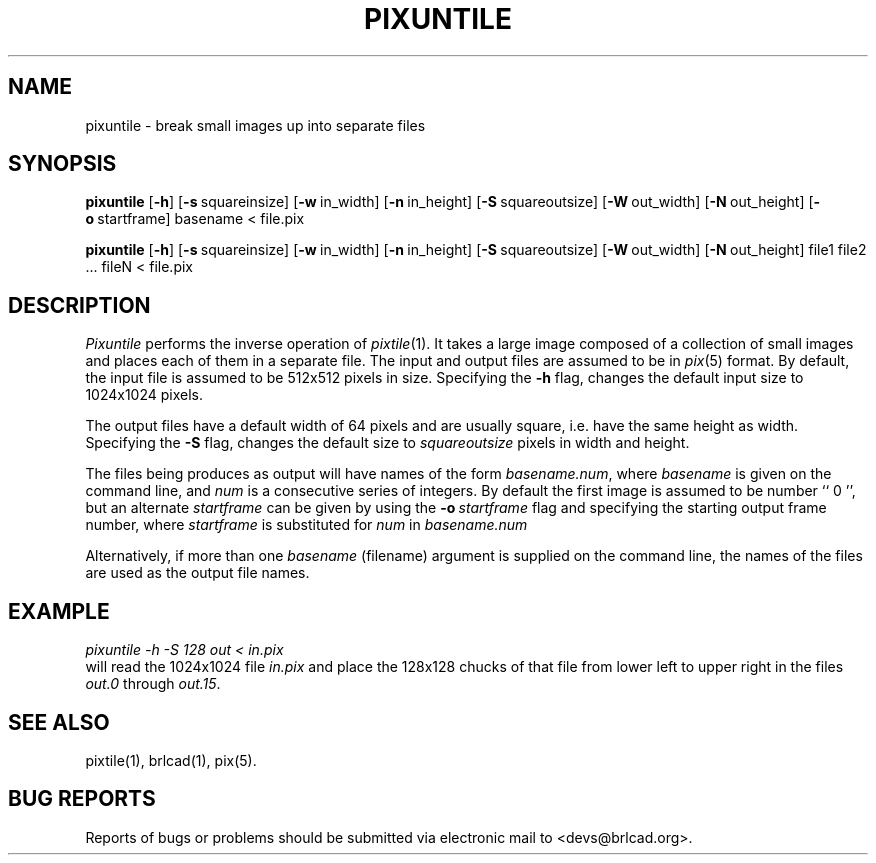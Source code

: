 .TH PIXUNTILE 1 BRL-CAD
.\"                    P I X U N T I L E . 1
.\" BRL-CAD
.\"
.\" Copyright (c) 2005-2010 United States Government as represented by
.\" the U.S. Army Research Laboratory.
.\"
.\" Redistribution and use in source (Docbook format) and 'compiled'
.\" forms (PDF, PostScript, HTML, RTF, etc), with or without
.\" modification, are permitted provided that the following conditions
.\" are met:
.\"
.\" 1. Redistributions of source code (Docbook format) must retain the
.\" above copyright notice, this list of conditions and the following
.\" disclaimer.
.\"
.\" 2. Redistributions in compiled form (transformed to other DTDs,
.\" converted to PDF, PostScript, HTML, RTF, and other formats) must
.\" reproduce the above copyright notice, this list of conditions and
.\" the following disclaimer in the documentation and/or other
.\" materials provided with the distribution.
.\"
.\" 3. The name of the author may not be used to endorse or promote
.\" products derived from this documentation without specific prior
.\" written permission.
.\"
.\" THIS DOCUMENTATION IS PROVIDED BY THE AUTHOR AS IS'' AND ANY
.\" EXPRESS OR IMPLIED WARRANTIES, INCLUDING, BUT NOT LIMITED TO, THE
.\" IMPLIED WARRANTIES OF MERCHANTABILITY AND FITNESS FOR A PARTICULAR
.\" PURPOSE ARE DISCLAIMED. IN NO EVENT SHALL THE AUTHOR BE LIABLE FOR
.\" ANY DIRECT, INDIRECT, INCIDENTAL, SPECIAL, EXEMPLARY, OR
.\" CONSEQUENTIAL DAMAGES (INCLUDING, BUT NOT LIMITED TO, PROCUREMENT
.\" OF SUBSTITUTE GOODS OR SERVICES; LOSS OF USE, DATA, OR PROFITS; OR
.\" BUSINESS INTERRUPTION) HOWEVER CAUSED AND ON ANY THEORY OF
.\" LIABILITY, WHETHER IN CONTRACT, STRICT LIABILITY, OR TORT
.\" (INCLUDING NEGLIGENCE OR OTHERWISE) ARISING IN ANY WAY OUT OF THE
.\" USE OF THIS DOCUMENTATION, EVEN IF ADVISED OF THE POSSIBILITY OF
.\" SUCH DAMAGE.
.\"
.\".\".\"
.SH NAME
pixuntile \- break small images up into separate files
.SH SYNOPSIS
.B pixuntile
.RB [ \-h ]
.RB [ \-s\  squareinsize]
.RB [ \-w\  in_width]
.RB [ \-n\  in_height]
.RB [ \-S\  squareoutsize]
.RB [ \-W\  out_width]
.RB [ \-N\  out_height]
.RB [ \-o\  startframe]
basename
\<
file.pix
.PP
.B pixuntile
.RB [ \-h ]
.RB [ \-s\  squareinsize]
.RB [ \-w\  in_width]
.RB [ \-n\  in_height]
.RB [ \-S\  squareoutsize]
.RB [ \-W\  out_width]
.RB [ \-N\  out_height]
file1 file2 ... fileN
\<
file.pix
.SH DESCRIPTION
.I Pixuntile
performs the inverse operation of
.IR pixtile (1).
It takes a large image composed of a collection of small images and
places each of them in a separate file.
The input and output files are
assumed to be in
.IR pix (5)
format.
By default, the input file is assumed to be 512x512 pixels in size.
Specifying the
.B \-h
flag, changes the default input size to 1024x1024 pixels.
.PP
The output files have a default width of 64 pixels
and are usually square, i.e. have the same height as width.
Specifying the
.B \-S
flag, changes the default size to
.I squareoutsize
pixels in width and height.
.PP
The files being produces as output will have names of the form
.IR basename.num ,
where
.I basename
is given on the command line, and
.I num
is a consecutive series of integers.  By default the first image
is assumed to be number `` 0 '', but an alternate
.I startframe
can be given by using the
.BI \-o\  startframe
flag and specifying the starting output frame number, where
.I startframe
is substituted for
.I num
in
.I basename.num
.PP
Alternatively, if more than one
.I basename
(filename) argument is supplied on the command line,
the names of the files are used as the output file names.
.SH EXAMPLE
.I
pixuntile \-h \-S 128 out\ \<\ in.pix
.br
will read the 1024x1024 file
.I in.pix
and place the 128x128 chucks of that file from
lower left to upper right in the files
.I out.0
through
.IR out.15 .
.SH "SEE ALSO"
pixtile(1), brlcad(1), pix(5).
.SH "BUG REPORTS"
Reports of bugs or problems should be submitted via electronic
mail to <devs@brlcad.org>.
